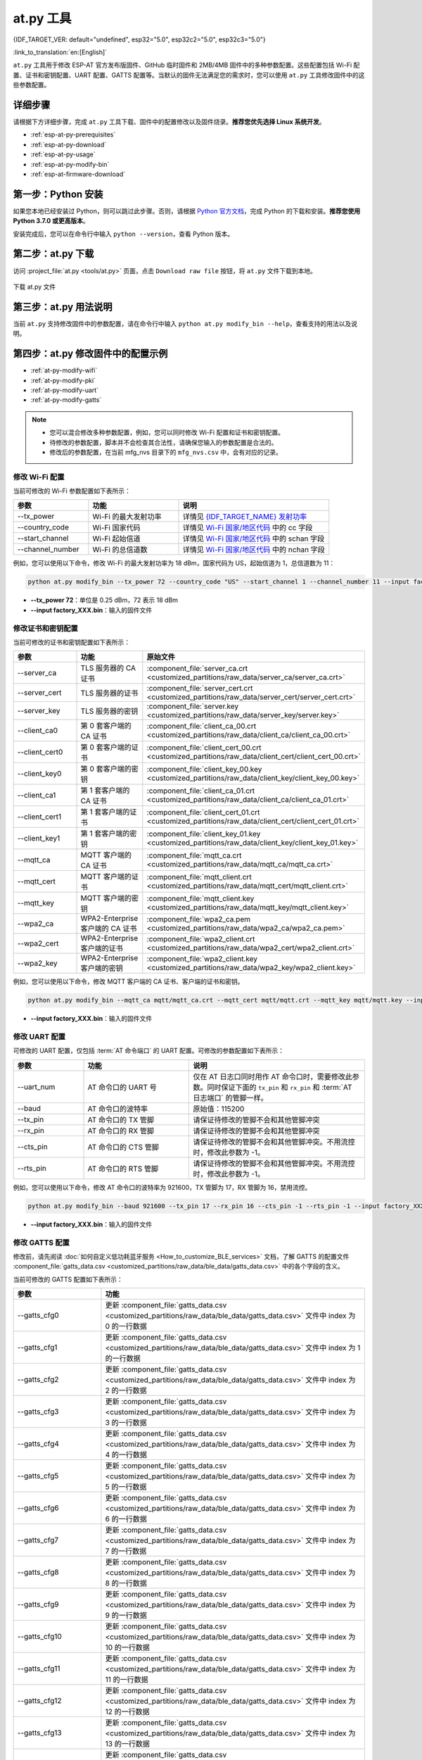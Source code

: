 at.py 工具
=================

{IDF_TARGET_VER: default="undefined", esp32="5.0", esp32c2="5.0", esp32c3="5.0"}

:link_to_translation:`en:[English]`

``at.py`` 工具用于修改 ESP-AT 官方发布版固件、GitHub 临时固件和 2MB/4MB 固件中的多种参数配置。这些配置包括 Wi-Fi 配置、证书和密钥配置、UART 配置、GATTS 配置等。当默认的固件无法满足您的需求时，您可以使用 ``at.py`` 工具修改固件中的这些参数配置。

.. _esp-at-py-steps:

详细步骤
-------------

请根据下方详细步骤，完成 ``at.py`` 工具下载、固件中的配置修改以及固件烧录。**推荐您优先选择 Linux 系统开发**。

* :ref:`esp-at-py-prerequisites`
* :ref:`esp-at-py-download`
* :ref:`esp-at-py-usage`
* :ref:`esp-at-py-modify-bin`
* :ref:`esp-at-firmware-download`

.. _esp-at-py-prerequisites:

第一步：Python 安装
----------------------------

如果您本地已经安装过 Python，则可以跳过此步骤。否则，请根据 `Python 官方文档 <https://www.python.org/downloads/>`_，完成 Python 的下载和安装。**推荐您使用 Python 3.7.0 或更高版本**。

安装完成后，您可以在命令行中输入 ``python --version``，查看 Python 版本。

.. _esp-at-py-download:

第二步：at.py 下载
----------------------------

访问 :project_file:`at.py <tools/at.py>` 页面，点击 ``Download raw file`` 按钮，将 ``at.py`` 文件下载到本地。

.. figure:: ../../_static/at-py-download.png
  :align: center
  :alt: 下载 at.py 文件
  :figclass: align-center

  下载 at.py 文件

.. _esp-at-py-usage:

第三步：at.py 用法说明
----------------------------

当前 ``at.py`` 支持修改固件中的参数配置，请在命令行中输入 ``python at.py modify_bin --help``，查看支持的用法以及说明。

.. _esp-at-py-modify-bin:

第四步：at.py 修改固件中的配置示例
---------------------------------------

* :ref:`at-py-modify-wifi`
* :ref:`at-py-modify-pki`
* :ref:`at-py-modify-uart`
* :ref:`at-py-modify-gatts`

.. note::

  - 您可以混合修改多种参数配置，例如，您可以同时修改 Wi-Fi 配置和证书和密钥配置。
  - 待修改的参数配置，脚本并不会检查其合法性，请确保您输入的参数配置是合法的。
  - 修改后的参数配置，在当前 mfg_nvs 目录下的 ``mfg_nvs.csv`` 中，会有对应的记录。

.. _at-py-modify-wifi:

修改 Wi-Fi 配置
^^^^^^^^^^^^^^^^^^^^^^^^^^^^^^

当前可修改的 Wi-Fi 参数配置如下表所示：

.. list-table::
  :header-rows: 1
  :widths: 50 60 100

  * - 参数
    - 功能
    - 说明
  * - \--tx_power
    - Wi-Fi 的最大发射功率
    - 详情见 `{IDF_TARGET_NAME} 发射功率 <https://docs.espressif.com/projects/esp-idf/zh_CN/release-v{IDF_TARGET_VER}/{IDF_TARGET_PATH_NAME}/api-reference/network/esp_wifi.html#_CPPv425esp_wifi_set_max_tx_power6int8_t>`_
  * - \--country_code
    - Wi-Fi 国家代码
    - 详情见 `Wi-Fi 国家/地区代码 <https://docs.espressif.com/projects/esp-idf/zh_CN/release-v{IDF_TARGET_VER}/{IDF_TARGET_PATH_NAME}/api-guides/wifi.html#id46>`_ 中的 cc 字段
  * - \--start_channel
    - Wi-Fi 起始信道
    - 详情见 `Wi-Fi 国家/地区代码 <https://docs.espressif.com/projects/esp-idf/zh_CN/release-v{IDF_TARGET_VER}/{IDF_TARGET_PATH_NAME}/api-guides/wifi.html#id46>`_ 中的 schan 字段
  * - \--channel_number
    - Wi-Fi 的总信道数
    - 详情见 `Wi-Fi 国家/地区代码 <https://docs.espressif.com/projects/esp-idf/zh_CN/release-v{IDF_TARGET_VER}/{IDF_TARGET_PATH_NAME}/api-guides/wifi.html#id46>`_ 中的 nchan 字段

例如，您可以使用以下命令，修改 Wi-Fi 的最大发射功率为 18 dBm，国家代码为 US，起始信道为 1，总信道数为 11：

.. code-block:: none

  python at.py modify_bin --tx_power 72 --country_code "US" --start_channel 1 --channel_number 11 --input factory_XXX.bin

- **\--tx_power 72**：单位是 0.25 dBm，72 表示 18 dBm
- **\--input factory_XXX.bin**：输入的固件文件

.. _at-py-modify-pki:

修改证书和密钥配置
^^^^^^^^^^^^^^^^^^^^^^^^^^^^^^

当前可修改的证书和密钥配置如下表所示：

.. list-table::
  :header-rows: 1
  :widths: 50 60 70

  * - 参数
    - 功能
    - 原始文件
  * - \--server_ca
    - TLS 服务器的 CA 证书
    - :component_file:`server_ca.crt <customized_partitions/raw_data/server_ca/server_ca.crt>`
  * - \--server_cert
    - TLS 服务器的证书
    - :component_file:`server_cert.crt <customized_partitions/raw_data/server_cert/server_cert.crt>`
  * - \--server_key
    - TLS 服务器的密钥
    - :component_file:`server.key <customized_partitions/raw_data/server_key/server.key>`
  * - \--client_ca0
    - 第 0 套客户端的 CA 证书
    - :component_file:`client_ca_00.crt <customized_partitions/raw_data/client_ca/client_ca_00.crt>`
  * - \--client_cert0
    - 第 0 套客户端的证书
    - :component_file:`client_cert_00.crt <customized_partitions/raw_data/client_cert/client_cert_00.crt>`
  * - \--client_key0
    - 第 0 套客户端的密钥
    - :component_file:`client_key_00.key <customized_partitions/raw_data/client_key/client_key_00.key>`
  * - \--client_ca1
    - 第 1 套客户端的 CA 证书
    - :component_file:`client_ca_01.crt <customized_partitions/raw_data/client_ca/client_ca_01.crt>`
  * - \--client_cert1
    - 第 1 套客户端的证书
    - :component_file:`client_cert_01.crt <customized_partitions/raw_data/client_cert/client_cert_01.crt>`
  * - \--client_key1
    - 第 1 套客户端的密钥
    - :component_file:`client_key_01.key <customized_partitions/raw_data/client_key/client_key_01.key>`
  * - \--mqtt_ca
    - MQTT 客户端的 CA 证书
    - :component_file:`mqtt_ca.crt <customized_partitions/raw_data/mqtt_ca/mqtt_ca.crt>`
  * - \--mqtt_cert
    - MQTT 客户端的证书
    - :component_file:`mqtt_client.crt <customized_partitions/raw_data/mqtt_cert/mqtt_client.crt>`
  * - \--mqtt_key
    - MQTT 客户端的密钥
    - :component_file:`mqtt_client.key <customized_partitions/raw_data/mqtt_key/mqtt_client.key>`
  * - \--wpa2_ca
    - WPA2-Enterprise 客户端的 CA 证书
    - :component_file:`wpa2_ca.pem <customized_partitions/raw_data/wpa2_ca/wpa2_ca.pem>`
  * - \--wpa2_cert
    - WPA2-Enterprise 客户端的证书
    - :component_file:`wpa2_client.crt <customized_partitions/raw_data/wpa2_cert/wpa2_client.crt>`
  * - \--wpa2_key
    - WPA2-Enterprise 客户端的密钥
    - :component_file:`wpa2_client.key <customized_partitions/raw_data/wpa2_key/wpa2_client.key>`

例如，您可以使用以下命令，修改 MQTT 客户端的 CA 证书、客户端的证书和密钥。

.. code-block:: none

  python at.py modify_bin --mqtt_ca mqtt/mqtt_ca.crt --mqtt_cert mqtt/mqtt.crt --mqtt_key mqtt/mqtt.key --input factory_XXX.bin

- **\--input factory_XXX.bin**：输入的固件文件

.. _at-py-modify-uart:

修改 UART 配置
^^^^^^^^^^^^^^^^^^^^^^^^^^^^^^

可修改的 UART 配置，仅包括 :term:`AT 命令端口` 的 UART 配置。可修改的参数配置如下表所示：

.. list-table::
  :header-rows: 1
  :widths: 40 60 100

  * - 参数
    - 功能
    - 说明
  * - \--uart_num
    - AT 命令口的 UART 号
    - 仅在 AT 日志口同时用作 AT 命令口时，需要修改此参数。同时保证下面的 ``tx_pin`` 和 ``rx_pin`` 和 :term:`AT 日志端口` 的管脚一样。
  * - \--baud
    - AT 命令口的波特率
    - 原始值：115200
  * - \--tx_pin
    - AT 命令口的 TX 管脚
    - 请保证待修改的管脚不会和其他管脚冲突
  * - \--rx_pin
    - AT 命令口的 RX 管脚
    - 请保证待修改的管脚不会和其他管脚冲突
  * - \--cts_pin
    - AT 命令口的 CTS 管脚
    - 请保证待修改的管脚不会和其他管脚冲突。不用流控时，修改此参数为 -1。
  * - \--rts_pin
    - AT 命令口的 RTS 管脚
    - 请保证待修改的管脚不会和其他管脚冲突。不用流控时，修改此参数为 -1。

例如，您可以使用以下命令，修改 AT 命令口的波特率为 921600，TX 管脚为 17，RX 管脚为 16，禁用流控。

.. code-block:: none

  python at.py modify_bin --baud 921600 --tx_pin 17 --rx_pin 16 --cts_pin -1 --rts_pin -1 --input factory_XXX.bin

- **\--input factory_XXX.bin**：输入的固件文件

.. _at-py-modify-gatts:

修改 GATTS 配置
^^^^^^^^^^^^^^^^^^^^^^^^^^^^^^

修改前，请先阅读 :doc:`如何自定义低功耗蓝牙服务 <How_to_customize_BLE_services>` 文档，了解 GATTS 的配置文件 :component_file:`gatts_data.csv <customized_partitions/raw_data/ble_data/gatts_data.csv>` 中的各个字段的含义。

当前可修改的 GATTS 配置如下表所示：

.. list-table::
  :header-rows: 1
  :widths: 20 60

  * - 参数
    - 功能
  * - \--gatts_cfg0
    - 更新 :component_file:`gatts_data.csv <customized_partitions/raw_data/ble_data/gatts_data.csv>` 文件中 index 为 0 的一行数据
  * - \--gatts_cfg1
    - 更新 :component_file:`gatts_data.csv <customized_partitions/raw_data/ble_data/gatts_data.csv>` 文件中 index 为 1 的一行数据
  * - \--gatts_cfg2
    - 更新 :component_file:`gatts_data.csv <customized_partitions/raw_data/ble_data/gatts_data.csv>` 文件中 index 为 2 的一行数据
  * - \--gatts_cfg3
    - 更新 :component_file:`gatts_data.csv <customized_partitions/raw_data/ble_data/gatts_data.csv>` 文件中 index 为 3 的一行数据
  * - \--gatts_cfg4
    - 更新 :component_file:`gatts_data.csv <customized_partitions/raw_data/ble_data/gatts_data.csv>` 文件中 index 为 4 的一行数据
  * - \--gatts_cfg5
    - 更新 :component_file:`gatts_data.csv <customized_partitions/raw_data/ble_data/gatts_data.csv>` 文件中 index 为 5 的一行数据
  * - \--gatts_cfg6
    - 更新 :component_file:`gatts_data.csv <customized_partitions/raw_data/ble_data/gatts_data.csv>` 文件中 index 为 6 的一行数据
  * - \--gatts_cfg7
    - 更新 :component_file:`gatts_data.csv <customized_partitions/raw_data/ble_data/gatts_data.csv>` 文件中 index 为 7 的一行数据
  * - \--gatts_cfg8
    - 更新 :component_file:`gatts_data.csv <customized_partitions/raw_data/ble_data/gatts_data.csv>` 文件中 index 为 8 的一行数据
  * - \--gatts_cfg9
    - 更新 :component_file:`gatts_data.csv <customized_partitions/raw_data/ble_data/gatts_data.csv>` 文件中 index 为 9 的一行数据
  * - \--gatts_cfg10
    - 更新 :component_file:`gatts_data.csv <customized_partitions/raw_data/ble_data/gatts_data.csv>` 文件中 index 为 10 的一行数据
  * - \--gatts_cfg11
    - 更新 :component_file:`gatts_data.csv <customized_partitions/raw_data/ble_data/gatts_data.csv>` 文件中 index 为 11 的一行数据
  * - \--gatts_cfg12
    - 更新 :component_file:`gatts_data.csv <customized_partitions/raw_data/ble_data/gatts_data.csv>` 文件中 index 为 12 的一行数据
  * - \--gatts_cfg13
    - 更新 :component_file:`gatts_data.csv <customized_partitions/raw_data/ble_data/gatts_data.csv>` 文件中 index 为 13 的一行数据
  * - \--gatts_cfg14
    - 更新 :component_file:`gatts_data.csv <customized_partitions/raw_data/ble_data/gatts_data.csv>` 文件中 index 为 14 的一行数据
  * - \--gatts_cfg15
    - 更新 :component_file:`gatts_data.csv <customized_partitions/raw_data/ble_data/gatts_data.csv>` 文件中 index 为 15 的一行数据
  * - \--gatts_cfg16
    - 更新 :component_file:`gatts_data.csv <customized_partitions/raw_data/ble_data/gatts_data.csv>` 文件中 index 为 16 的一行数据
  * - \--gatts_cfg17
    - 更新 :component_file:`gatts_data.csv <customized_partitions/raw_data/ble_data/gatts_data.csv>` 文件中 index 为 17 的一行数据
  * - \--gatts_cfg18
    - 更新 :component_file:`gatts_data.csv <customized_partitions/raw_data/ble_data/gatts_data.csv>` 文件中 index 为 18 的一行数据
  * - \--gatts_cfg19
    - 更新 :component_file:`gatts_data.csv <customized_partitions/raw_data/ble_data/gatts_data.csv>` 文件中 index 为 19 的一行数据
  * - \--gatts_cfg20
    - 更新 :component_file:`gatts_data.csv <customized_partitions/raw_data/ble_data/gatts_data.csv>` 文件中 index 为 20 的一行数据
  * - \--gatts_cfg21
    - 更新 :component_file:`gatts_data.csv <customized_partitions/raw_data/ble_data/gatts_data.csv>` 文件中 index 为 21 的一行数据
  * - \--gatts_cfg22
    - 更新 :component_file:`gatts_data.csv <customized_partitions/raw_data/ble_data/gatts_data.csv>` 文件中 index 为 22 的一行数据
  * - \--gatts_cfg23
    - 更新 :component_file:`gatts_data.csv <customized_partitions/raw_data/ble_data/gatts_data.csv>` 文件中 index 为 23 的一行数据
  * - \--gatts_cfg24
    - 更新 :component_file:`gatts_data.csv <customized_partitions/raw_data/ble_data/gatts_data.csv>` 文件中 index 为 24 的一行数据
  * - \--gatts_cfg25
    - 更新 :component_file:`gatts_data.csv <customized_partitions/raw_data/ble_data/gatts_data.csv>` 文件中 index 为 25 的一行数据
  * - \--gatts_cfg26
    - 更新 :component_file:`gatts_data.csv <customized_partitions/raw_data/ble_data/gatts_data.csv>` 文件中 index 为 26 的一行数据
  * - \--gatts_cfg27
    - 更新 :component_file:`gatts_data.csv <customized_partitions/raw_data/ble_data/gatts_data.csv>` 文件中 index 为 27 的一行数据
  * - \--gatts_cfg28
    - 更新 :component_file:`gatts_data.csv <customized_partitions/raw_data/ble_data/gatts_data.csv>` 文件中 index 为 28 的一行数据
  * - \--gatts_cfg29
    - 更新 :component_file:`gatts_data.csv <customized_partitions/raw_data/ble_data/gatts_data.csv>` 文件中 index 为 29 的一行数据
  * - \--gatts_cfg30
    - 更新 :component_file:`gatts_data.csv <customized_partitions/raw_data/ble_data/gatts_data.csv>` 文件中 index 为 30 的一行数据

例如，您可以使用以下命令，修改 index 为 0 行的 perm 权限。

.. code-block:: none

  python at.py modify_bin --gatts_cfg0 "0,16,0x2800,0x011,2,2,A002" --input factory_XXX.bin

- **\--input factory_XXX.bin**：输入的固件文件

.. _esp-at-firmware-download:

第五步：固件烧录
----------------------------

.. attention::
  **修改后的 AT 固件，需要您根据自己的产品自行测试验证功能。**

  **请保存好修改前和修改后的固件以及下载链接**，用于后续可能的问题调试。

请根据 :ref:`固件烧录指南 <flash-at-firmware-into-your-device>`，完成固件烧录。

